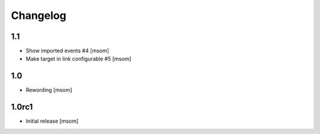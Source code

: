 
Changelog
---------

1.1
~~~

- Show imported events #4
  [msom]
- Make target in link configurable #5
  [msom]

1.0
~~~
- Rewording
  [msom]


1.0rc1
~~~~~~

- Initial release
  [msom]
